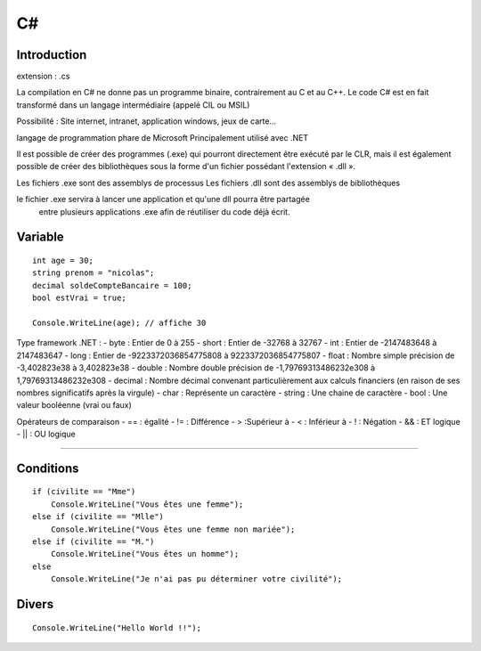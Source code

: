 C#
===================

Introduction
-------------------
extension : .cs

La compilation en C# ne donne pas un programme binaire, contrairement au C et au C++.
Le code C# est en fait transformé dans un langage intermédiaire (appelé CIL ou MSIL)

Possibilité : Site internet, intranet, application windows, jeux de carte...

langage de programmation phare de Microsoft
Principalement utilisé avec .NET

Il est possible de créer des programmes (.exe) qui pourront directement être exécuté par le CLR,
mais il est également possible de créer des bibliothèques sous la forme d'un fichier possédant l'extension « .dll ».

Les fichiers .exe sont des assemblys de processus
Les fichiers .dll sont des assemblys de bibliothèques

le fichier .exe servira à lancer une application et qu'une dll pourra être partagée
 entre plusieurs applications .exe afin de réutiliser du code déjà écrit.



Variable
-------------------
::

  int age = 30;
  string prenom = "nicolas";
  decimal soldeCompteBancaire = 100;
  bool estVrai = true;

  Console.WriteLine(age); // affiche 30


Type framework .NET :
- byte : Entier de 0 à 255
- short : Entier de -32768 à 32767
- int : Entier de -2147483648 à 2147483647
- long : Entier de -9223372036854775808 à 9223372036854775807
- float : Nombre simple précision de -3,402823e38 à 3,402823e38
- double : Nombre double précision de -1,79769313486232e308 à 1,79769313486232e308
- decimal : Nombre décimal convenant particulièrement aux calculs financiers (en raison de ses nombres significatifs après la virgule)
- char : Représente un caractère
- string : Une chaine de caractère
- bool : Une valeur booléenne (vrai ou faux)


Opérateurs de comparaison
- == : égalité
- !=  : Différence
- > :Supérieur à
- < : Inférieur à
- ! : Négation
- && : ET logique
- || : OU logique

-------------------


Conditions
-------------------
::

    if (civilite == "Mme")
        Console.WriteLine("Vous êtes une femme");
    else if (civilite == "Mlle")
        Console.WriteLine("Vous êtes une femme non mariée");
    else if (civilite == "M.")
        Console.WriteLine("Vous êtes un homme");
    else
        Console.WriteLine("Je n'ai pas pu déterminer votre civilité");



Divers
-------------------
::

    Console.WriteLine("Hello World !!");
